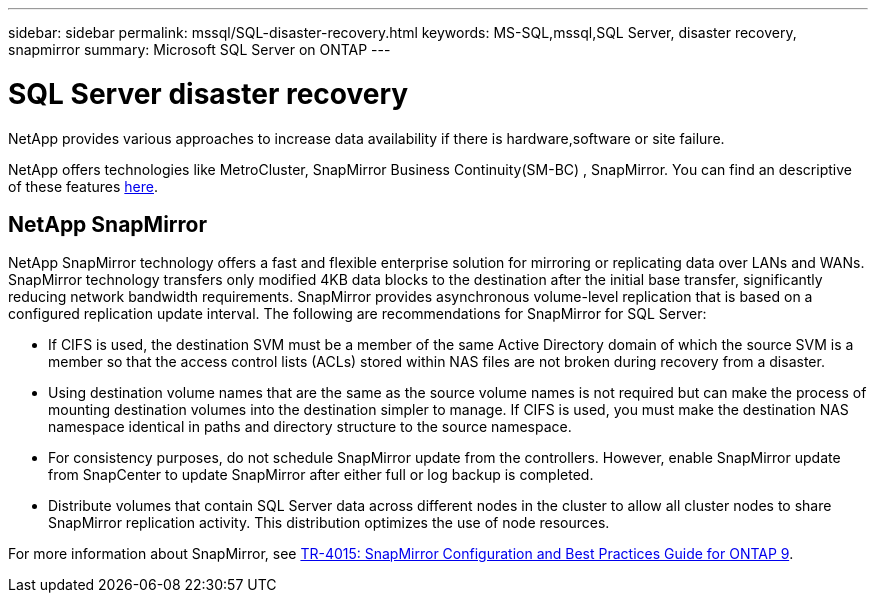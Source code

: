 ---
sidebar: sidebar
permalink: mssql/SQL-disaster-recovery.html
keywords: MS-SQL,mssql,SQL Server, disaster recovery, snapmirror
summary: Microsoft SQL Server on ONTAP
---

= SQL Server disaster recovery

[.lead]
NetApp provides various approaches to increase data availability if there is hardware,software or site failure. 

NetApp offers technologies like MetroCluster, SnapMirror Business Continuity(SM-BC) , SnapMirror. You can find an descriptive of these features link:../common/overview-dr.html[here].  

== NetApp SnapMirror

NetApp SnapMirror technology offers a fast and flexible enterprise solution for mirroring or replicating data over LANs and WANs. SnapMirror technology transfers only modified 4KB data blocks to the destination after the initial base transfer, significantly reducing network bandwidth requirements. SnapMirror provides asynchronous volume-level replication that is based on a configured replication update interval. 
The following are recommendations for SnapMirror for SQL Server:

• If CIFS is used, the destination SVM must be a member of the same Active Directory domain of which the source SVM is a member so that the access control lists (ACLs) stored within NAS files are not broken during recovery from a disaster.
• Using destination volume names that are the same as the source volume names is not required but can make the process of mounting destination volumes into the destination simpler to manage. If CIFS is used, you must make the destination NAS namespace identical in paths and directory structure to the source namespace.
• For consistency purposes, do not schedule SnapMirror update from the controllers. However, enable SnapMirror update from SnapCenter to update SnapMirror after either full or log backup is completed.
• Distribute volumes that contain SQL Server data across different nodes in the cluster to allow all cluster nodes to share SnapMirror replication activity. This distribution optimizes the use of node resources.

For more information about SnapMirror, see link:https://www.netapp.com/us/media/tr-4015.pdf[TR-4015: SnapMirror Configuration and Best Practices Guide for ONTAP 9].